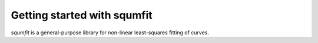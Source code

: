 Getting started with squmfit
===============================

`squmfit` is a general-purpose library for non-linear least-squares
fitting of curves.
